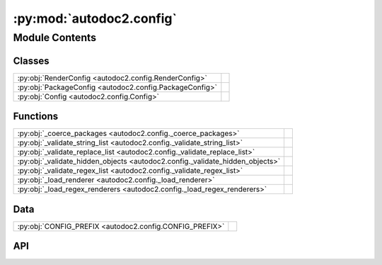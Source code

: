 :py:mod:`autodoc2.config`
=========================

.. py:module:: autodoc2.config

.. autodoc2-docstring:: autodoc2.config
   :renderer: rst
   :allowtitles:

Module Contents
---------------

Classes
~~~~~~~

.. list-table::
   :class: autosummary longtable
   :align: left

   * - :py:obj:`RenderConfig <autodoc2.config.RenderConfig>`
     - .. autodoc2-docstring:: autodoc2.config.RenderConfig
          :renderer: rst
          :summary:
   * - :py:obj:`PackageConfig <autodoc2.config.PackageConfig>`
     - .. autodoc2-docstring:: autodoc2.config.PackageConfig
          :renderer: rst
          :summary:
   * - :py:obj:`Config <autodoc2.config.Config>`
     - .. autodoc2-docstring:: autodoc2.config.Config
          :renderer: rst
          :summary:

Functions
~~~~~~~~~

.. list-table::
   :class: autosummary longtable
   :align: left

   * - :py:obj:`_coerce_packages <autodoc2.config._coerce_packages>`
     - .. autodoc2-docstring:: autodoc2.config._coerce_packages
          :renderer: rst
          :summary:
   * - :py:obj:`_validate_string_list <autodoc2.config._validate_string_list>`
     - .. autodoc2-docstring:: autodoc2.config._validate_string_list
          :renderer: rst
          :summary:
   * - :py:obj:`_validate_replace_list <autodoc2.config._validate_replace_list>`
     - .. autodoc2-docstring:: autodoc2.config._validate_replace_list
          :renderer: rst
          :summary:
   * - :py:obj:`_validate_hidden_objects <autodoc2.config._validate_hidden_objects>`
     - .. autodoc2-docstring:: autodoc2.config._validate_hidden_objects
          :renderer: rst
          :summary:
   * - :py:obj:`_validate_regex_list <autodoc2.config._validate_regex_list>`
     - .. autodoc2-docstring:: autodoc2.config._validate_regex_list
          :renderer: rst
          :summary:
   * - :py:obj:`_load_renderer <autodoc2.config._load_renderer>`
     - .. autodoc2-docstring:: autodoc2.config._load_renderer
          :renderer: rst
          :summary:
   * - :py:obj:`_load_regex_renderers <autodoc2.config._load_regex_renderers>`
     - .. autodoc2-docstring:: autodoc2.config._load_regex_renderers
          :renderer: rst
          :summary:

Data
~~~~

.. list-table::
   :class: autosummary longtable
   :align: left

   * - :py:obj:`CONFIG_PREFIX <autodoc2.config.CONFIG_PREFIX>`
     - .. autodoc2-docstring:: autodoc2.config.CONFIG_PREFIX
          :renderer: rst
          :summary:

API
~~~

.. py:exception:: ValidationError()
   :canonical: autodoc2.config.ValidationError

   Bases: :py:obj:`Exception`

   .. autodoc2-docstring:: autodoc2.config.ValidationError
      :renderer: rst

   .. rubric:: Initialization

   .. autodoc2-docstring:: autodoc2.config.ValidationError.__init__
      :renderer: rst

.. py:data:: CONFIG_PREFIX
   :canonical: autodoc2.config.CONFIG_PREFIX
   :value: 'autodoc2_'

   .. autodoc2-docstring:: autodoc2.config.CONFIG_PREFIX
      :renderer: rst

.. py:class:: RenderConfig
   :canonical: autodoc2.config.RenderConfig

   .. autodoc2-docstring:: autodoc2.config.RenderConfig
      :renderer: rst

   .. py:attribute:: module_all_regexes
      :canonical: autodoc2.config.RenderConfig.module_all_regexes
      :type: list[typing.Pattern[str]]
      :value: None

      .. autodoc2-docstring:: autodoc2.config.RenderConfig.module_all_regexes
         :renderer: rst

   .. py:attribute:: skip_module_regexes
      :canonical: autodoc2.config.RenderConfig.skip_module_regexes
      :type: list[typing.Pattern[str]]
      :value: None

      .. autodoc2-docstring:: autodoc2.config.RenderConfig.skip_module_regexes
         :renderer: rst

   .. py:attribute:: hidden_objects
      :canonical: autodoc2.config.RenderConfig.hidden_objects
      :type: set[typing.Literal[undoc, dunder, private, inherited]]
      :value: None

      .. autodoc2-docstring:: autodoc2.config.RenderConfig.hidden_objects
         :renderer: rst

   .. py:attribute:: hidden_regexes
      :canonical: autodoc2.config.RenderConfig.hidden_regexes
      :type: list[typing.Pattern[str]]
      :value: None

      .. autodoc2-docstring:: autodoc2.config.RenderConfig.hidden_regexes
         :renderer: rst

   .. py:attribute:: deprecated_module_regexes
      :canonical: autodoc2.config.RenderConfig.deprecated_module_regexes
      :type: list[typing.Pattern[str]]
      :value: None

      .. autodoc2-docstring:: autodoc2.config.RenderConfig.deprecated_module_regexes
         :renderer: rst

   .. py:attribute:: no_index
      :canonical: autodoc2.config.RenderConfig.no_index
      :type: bool
      :value: None

      .. autodoc2-docstring:: autodoc2.config.RenderConfig.no_index
         :renderer: rst

   .. py:attribute:: module_summary
      :canonical: autodoc2.config.RenderConfig.module_summary
      :type: bool
      :value: None

      .. autodoc2-docstring:: autodoc2.config.RenderConfig.module_summary
         :renderer: rst

   .. py:attribute:: class_docstring
      :canonical: autodoc2.config.RenderConfig.class_docstring
      :type: typing.Literal[merge, both]
      :value: None

      .. autodoc2-docstring:: autodoc2.config.RenderConfig.class_docstring
         :renderer: rst

   .. py:attribute:: class_inheritance
      :canonical: autodoc2.config.RenderConfig.class_inheritance
      :type: bool
      :value: None

      .. autodoc2-docstring:: autodoc2.config.RenderConfig.class_inheritance
         :renderer: rst

   .. py:attribute:: annotations
      :canonical: autodoc2.config.RenderConfig.annotations
      :type: bool
      :value: None

      .. autodoc2-docstring:: autodoc2.config.RenderConfig.annotations
         :renderer: rst

   .. py:attribute:: sort_names
      :canonical: autodoc2.config.RenderConfig.sort_names
      :type: bool
      :value: None

      .. autodoc2-docstring:: autodoc2.config.RenderConfig.sort_names
         :renderer: rst

   .. py:attribute:: replace_annotations
      :canonical: autodoc2.config.RenderConfig.replace_annotations
      :type: list[tuple[str, str]]
      :value: None

      .. autodoc2-docstring:: autodoc2.config.RenderConfig.replace_annotations
         :renderer: rst

   .. py:attribute:: replace_bases
      :canonical: autodoc2.config.RenderConfig.replace_bases
      :type: list[tuple[str, str]]
      :value: None

      .. autodoc2-docstring:: autodoc2.config.RenderConfig.replace_bases
         :renderer: rst

.. py:class:: PackageConfig
   :canonical: autodoc2.config.PackageConfig

   .. autodoc2-docstring:: autodoc2.config.PackageConfig
      :renderer: rst

   .. py:attribute:: path
      :canonical: autodoc2.config.PackageConfig.path
      :type: str
      :value: None

      .. autodoc2-docstring:: autodoc2.config.PackageConfig.path
         :renderer: rst

   .. py:attribute:: from_git_clone
      :canonical: autodoc2.config.PackageConfig.from_git_clone
      :type: tuple[str, str] | None
      :value: None

      .. autodoc2-docstring:: autodoc2.config.PackageConfig.from_git_clone
         :renderer: rst

   .. py:attribute:: module
      :canonical: autodoc2.config.PackageConfig.module
      :type: str | None
      :value: None

      .. autodoc2-docstring:: autodoc2.config.PackageConfig.module
         :renderer: rst

   .. py:attribute:: exclude_dirs
      :canonical: autodoc2.config.PackageConfig.exclude_dirs
      :type: list[str] | None
      :value: None

      .. autodoc2-docstring:: autodoc2.config.PackageConfig.exclude_dirs
         :renderer: rst

   .. py:attribute:: exclude_files
      :canonical: autodoc2.config.PackageConfig.exclude_files
      :type: list[str] | None
      :value: None

      .. autodoc2-docstring:: autodoc2.config.PackageConfig.exclude_files
         :renderer: rst

   .. py:attribute:: module_all_regexes
      :canonical: autodoc2.config.PackageConfig.module_all_regexes
      :type: list[typing.Pattern[str]] | None
      :value: None

      .. autodoc2-docstring:: autodoc2.config.PackageConfig.module_all_regexes
         :renderer: rst

   .. py:attribute:: skip_module_regexes
      :canonical: autodoc2.config.PackageConfig.skip_module_regexes
      :type: list[typing.Pattern[str]] | None
      :value: None

      .. autodoc2-docstring:: autodoc2.config.PackageConfig.skip_module_regexes
         :renderer: rst

   .. py:attribute:: hidden_objects
      :canonical: autodoc2.config.PackageConfig.hidden_objects
      :type: set[typing.Literal[undoc, dunder, private, inherited]] | None
      :value: None

      .. autodoc2-docstring:: autodoc2.config.PackageConfig.hidden_objects
         :renderer: rst

   .. py:attribute:: hidden_regexes
      :canonical: autodoc2.config.PackageConfig.hidden_regexes
      :type: list[typing.Pattern[str]] | None
      :value: None

      .. autodoc2-docstring:: autodoc2.config.PackageConfig.hidden_regexes
         :renderer: rst

   .. py:attribute:: deprecated_module_regexes
      :canonical: autodoc2.config.PackageConfig.deprecated_module_regexes
      :type: list[typing.Pattern[str]] | None
      :value: None

      .. autodoc2-docstring:: autodoc2.config.PackageConfig.deprecated_module_regexes
         :renderer: rst

   .. py:attribute:: module_summary
      :canonical: autodoc2.config.PackageConfig.module_summary
      :type: bool | None
      :value: None

      .. autodoc2-docstring:: autodoc2.config.PackageConfig.module_summary
         :renderer: rst

   .. py:attribute:: class_inheritance
      :canonical: autodoc2.config.PackageConfig.class_inheritance
      :type: bool | None
      :value: None

      .. autodoc2-docstring:: autodoc2.config.PackageConfig.class_inheritance
         :renderer: rst

   .. py:attribute:: class_docstring
      :canonical: autodoc2.config.PackageConfig.class_docstring
      :type: typing.Literal[merge, both] | None
      :value: None

      .. autodoc2-docstring:: autodoc2.config.PackageConfig.class_docstring
         :renderer: rst

   .. py:attribute:: annotations
      :canonical: autodoc2.config.PackageConfig.annotations
      :type: bool | None
      :value: None

      .. autodoc2-docstring:: autodoc2.config.PackageConfig.annotations
         :renderer: rst

   .. py:attribute:: sort_names
      :canonical: autodoc2.config.PackageConfig.sort_names
      :type: bool | None
      :value: None

      .. autodoc2-docstring:: autodoc2.config.PackageConfig.sort_names
         :renderer: rst

   .. py:method:: as_triple() -> typing.Iterable[tuple[str, typing.Any, dataclasses.Field]]
      :canonical: autodoc2.config.PackageConfig.as_triple

      .. autodoc2-docstring:: autodoc2.config.PackageConfig.as_triple
         :renderer: rst

.. py:function:: _coerce_packages(name: str, item: typing.Any) -> list[autodoc2.config.PackageConfig]
   :canonical: autodoc2.config._coerce_packages

   .. autodoc2-docstring:: autodoc2.config._coerce_packages
      :renderer: rst

.. py:function:: _validate_string_list(name: str, item: typing.Any) -> list[str]
   :canonical: autodoc2.config._validate_string_list

   .. autodoc2-docstring:: autodoc2.config._validate_string_list
      :renderer: rst

.. py:function:: _validate_replace_list(name: str, item: typing.Any) -> list[typing.Tuple[str, str]]
   :canonical: autodoc2.config._validate_replace_list

   .. autodoc2-docstring:: autodoc2.config._validate_replace_list
      :renderer: rst

.. py:function:: _validate_hidden_objects(name: str, item: typing.Any) -> set[str]
   :canonical: autodoc2.config._validate_hidden_objects

   .. autodoc2-docstring:: autodoc2.config._validate_hidden_objects
      :renderer: rst

.. py:function:: _validate_regex_list(name: str, item: typing.Any) -> list[typing.Pattern[str]]
   :canonical: autodoc2.config._validate_regex_list

   .. autodoc2-docstring:: autodoc2.config._validate_regex_list
      :renderer: rst

.. py:function:: _load_renderer(name: str, item: typing.Any) -> type[autodoc2.render.base.RendererBase]
   :canonical: autodoc2.config._load_renderer

   .. autodoc2-docstring:: autodoc2.config._load_renderer
      :renderer: rst

.. py:function:: _load_regex_renderers(name: str, item: typing.Any) -> list[tuple[typing.Pattern[str], type[autodoc2.render.base.RendererBase]]]
   :canonical: autodoc2.config._load_regex_renderers

   .. autodoc2-docstring:: autodoc2.config._load_regex_renderers
      :renderer: rst

.. py:class:: Config
   :canonical: autodoc2.config.Config

   .. autodoc2-docstring:: autodoc2.config.Config
      :renderer: rst

   .. py:attribute:: packages
      :canonical: autodoc2.config.Config.packages
      :type: list[autodoc2.config.PackageConfig]
      :value: None

      .. autodoc2-docstring:: autodoc2.config.Config.packages
         :renderer: rst

   .. py:attribute:: output_dir
      :canonical: autodoc2.config.Config.output_dir
      :type: str
      :value: None

      .. autodoc2-docstring:: autodoc2.config.Config.output_dir
         :renderer: rst

   .. py:attribute:: exclude_dirs
      :canonical: autodoc2.config.Config.exclude_dirs
      :type: list[str]
      :value: None

      .. autodoc2-docstring:: autodoc2.config.Config.exclude_dirs
         :renderer: rst

   .. py:attribute:: exclude_files
      :canonical: autodoc2.config.Config.exclude_files
      :type: list[str]
      :value: None

      .. autodoc2-docstring:: autodoc2.config.Config.exclude_files
         :renderer: rst

   .. py:attribute:: render_plugin
      :canonical: autodoc2.config.Config.render_plugin
      :type: type[autodoc2.render.base.RendererBase]
      :value: None

      .. autodoc2-docstring:: autodoc2.config.Config.render_plugin
         :renderer: rst

   .. py:attribute:: render_plugin_regexes
      :canonical: autodoc2.config.Config.render_plugin_regexes
      :type: list[tuple[typing.Pattern[str], type[autodoc2.render.base.RendererBase]]]
      :value: None

      .. autodoc2-docstring:: autodoc2.config.Config.render_plugin_regexes
         :renderer: rst

   .. py:attribute:: module_all_regexes
      :canonical: autodoc2.config.Config.module_all_regexes
      :type: list[typing.Pattern[str]]
      :value: None

      .. autodoc2-docstring:: autodoc2.config.Config.module_all_regexes
         :renderer: rst

   .. py:attribute:: skip_module_regexes
      :canonical: autodoc2.config.Config.skip_module_regexes
      :type: list[typing.Pattern[str]]
      :value: None

      .. autodoc2-docstring:: autodoc2.config.Config.skip_module_regexes
         :renderer: rst

   .. py:attribute:: hidden_objects
      :canonical: autodoc2.config.Config.hidden_objects
      :type: set[typing.Literal[undoc, dunder, private, inherited]]
      :value: None

      .. autodoc2-docstring:: autodoc2.config.Config.hidden_objects
         :renderer: rst

   .. py:attribute:: hidden_regexes
      :canonical: autodoc2.config.Config.hidden_regexes
      :type: list[typing.Pattern[str]]
      :value: None

      .. autodoc2-docstring:: autodoc2.config.Config.hidden_regexes
         :renderer: rst

   .. py:attribute:: no_index
      :canonical: autodoc2.config.Config.no_index
      :type: bool
      :value: None

      .. autodoc2-docstring:: autodoc2.config.Config.no_index
         :renderer: rst

   .. py:attribute:: deprecated_module_regexes
      :canonical: autodoc2.config.Config.deprecated_module_regexes
      :type: list[typing.Pattern[str]]
      :value: None

      .. autodoc2-docstring:: autodoc2.config.Config.deprecated_module_regexes
         :renderer: rst

   .. py:attribute:: module_summary
      :canonical: autodoc2.config.Config.module_summary
      :type: bool
      :value: None

      .. autodoc2-docstring:: autodoc2.config.Config.module_summary
         :renderer: rst

   .. py:attribute:: class_docstring
      :canonical: autodoc2.config.Config.class_docstring
      :type: typing.Literal[merge, both]
      :value: None

      .. autodoc2-docstring:: autodoc2.config.Config.class_docstring
         :renderer: rst

   .. py:attribute:: class_inheritance
      :canonical: autodoc2.config.Config.class_inheritance
      :type: bool
      :value: None

      .. autodoc2-docstring:: autodoc2.config.Config.class_inheritance
         :renderer: rst

   .. py:attribute:: annotations
      :canonical: autodoc2.config.Config.annotations
      :type: bool
      :value: None

      .. autodoc2-docstring:: autodoc2.config.Config.annotations
         :renderer: rst

   .. py:attribute:: sort_names
      :canonical: autodoc2.config.Config.sort_names
      :type: bool
      :value: None

      .. autodoc2-docstring:: autodoc2.config.Config.sort_names
         :renderer: rst

   .. py:attribute:: replace_annotations
      :canonical: autodoc2.config.Config.replace_annotations
      :type: list[tuple[str, str]]
      :value: None

      .. autodoc2-docstring:: autodoc2.config.Config.replace_annotations
         :renderer: rst

   .. py:attribute:: replace_bases
      :canonical: autodoc2.config.Config.replace_bases
      :type: list[tuple[str, str]]
      :value: None

      .. autodoc2-docstring:: autodoc2.config.Config.replace_bases
         :renderer: rst

   .. py:attribute:: index_template
      :canonical: autodoc2.config.Config.index_template
      :type: str | None
      :value: None

      .. autodoc2-docstring:: autodoc2.config.Config.index_template
         :renderer: rst

   .. py:method:: as_triple() -> typing.Iterable[tuple[str, typing.Any, dataclasses.Field]]
      :canonical: autodoc2.config.Config.as_triple

      .. autodoc2-docstring:: autodoc2.config.Config.as_triple
         :renderer: rst

   .. py:method:: to_render_config(pkg_index: int | None) -> autodoc2.config.RenderConfig
      :canonical: autodoc2.config.Config.to_render_config

      .. autodoc2-docstring:: autodoc2.config.Config.to_render_config
         :renderer: rst
